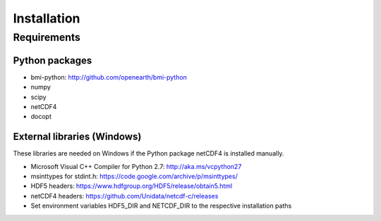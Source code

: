 Installation
============

Requirements
------------

Python packages
^^^^^^^^^^^^^^^

* bmi-python: http://github.com/openearth/bmi-python
* numpy
* scipy
* netCDF4
* docopt

External libraries (Windows)
^^^^^^^^^^^^^^^^^^^^^^^^^^^^

These libraries are needed on Windows if the Python package netCDF4 is installed manually.

* Microsoft Visual C++ Compiler for Python 2.7: http://aka.ms/vcpython27
* msinttypes for stdint.h: https://code.google.com/archive/p/msinttypes/
* HDF5 headers: https://www.hdfgroup.org/HDF5/release/obtain5.html
* netCDF4 headers: https://github.com/Unidata/netcdf-c/releases

* Set environment variables HDF5_DIR and NETCDF_DIR to the respective installation paths